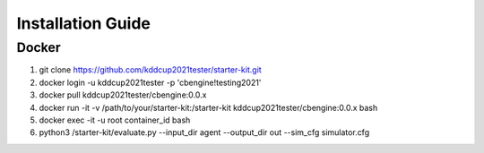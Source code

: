 .. _Installation:

Installation Guide
==========================

Docker
-----------

1. git clone https://github.com/kddcup2021tester/starter-kit.git
2. docker login -u kddcup2021tester -p 'cbengine!testing2021'
3. docker pull kddcup2021tester/cbengine:0.0.x
4. docker run -it -v /path/to/your/starter-kit:/starter-kit kddcup2021tester/cbengine:0.0.x bash
5. docker exec -it -u root container_id bash
6. python3 /starter-kit/evaluate.py --input_dir agent --output_dir out --sim_cfg simulator.cfg
